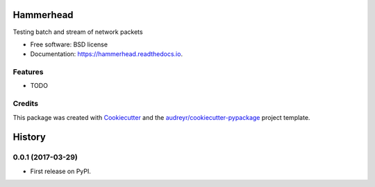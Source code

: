 ===============================
Hammerhead
===============================


.. image:: https://img.shields.io/pypi/v/hammerhead.svg
        :target: https://pypi.python.org/pypi/hammerhead

.. image:: https://img.shields.io/travis/sieben/hammerhead.svg
        :target: https://travis-ci.org/sieben/hammerhead

.. image:: https://readthedocs.org/projects/hammerhead/badge/?version=latest
        :target: https://hammerhead.readthedocs.io/en/latest/?badge=latest
        :alt: Documentation Status

.. image:: https://pyup.io/repos/github/sieben/hammerhead/shield.svg
     :target: https://pyup.io/repos/github/sieben/hammerhead/
     :alt: Updates


Testing batch and stream of network packets


* Free software: BSD license
* Documentation: https://hammerhead.readthedocs.io.


Features
--------

* TODO

Credits
---------

This package was created with Cookiecutter_ and the `audreyr/cookiecutter-pypackage`_ project template.

.. _Cookiecutter: https://github.com/audreyr/cookiecutter
.. _`audreyr/cookiecutter-pypackage`: https://github.com/audreyr/cookiecutter-pypackage



=======
History
=======

0.0.1 (2017-03-29)
------------------

* First release on PyPI.


